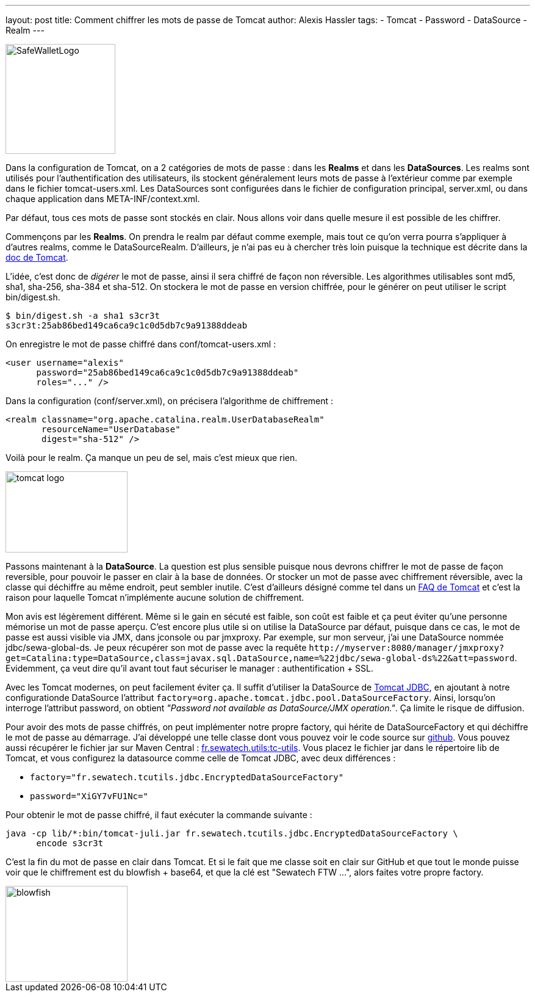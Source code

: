 ---
layout: post
title: Comment chiffrer les mots de passe de Tomcat
author: Alexis Hassler
tags:
- Tomcat
- Password
- DataSource
- Realm
---

image:://4.bp.blogspot.com/-XV6b3qit4FQ/VDbbvcj11-I/AAAAAAAAFCg/-SbDC3AJGVA/s1600/SafeWalletLogo.png[, 180, 180, role="left"]

Dans la configuration de Tomcat, on a 2 catégories de mots de passe : dans les *Realms* et dans les *DataSources*. Les realms sont utilisés pour l'authentification des utilisateurs, ils stockent généralement leurs mots de passe à l'extérieur comme par exemple dans le fichier tomcat-users.xml. 
Les DataSources sont configurées dans le fichier de configuration principal, server.xml, ou dans chaque application dans META-INF/context.xml.

Par défaut, tous ces mots de passe sont stockés en clair. 
Nous allons voir dans quelle mesure il est possible de les chiffrer.

//<!--more-->

Commençons par les *Realms*. 
On prendra le realm par défaut comme exemple, mais tout ce qu'on verra pourra s'appliquer à d'autres realms, comme le DataSourceRealm. 
D'ailleurs, je n'ai pas eu à chercher très loin puisque la technique est décrite dans la link:http://tomcat.apache.org/tomcat-8.0-doc/realm-howto.html#Digested_Passwords[doc de Tomcat].

L'idée, c'est donc de _digérer_ le mot de passe, ainsi il sera chiffré de façon non réversible. 
Les algorithmes utilisables sont md5, sha1, sha-256, sha-384 et sha-512. 
On stockera le mot de passe en version chiffrée, pour le générer on peut utiliser le script bin/digest.sh.

[source.width-80, bash, subs="verbatim,quotes"]
----
$ bin/digest.sh -a sha1 s3cr3t
s3cr3t:25ab86bed149ca6ca9c1c0d5db7c9a91388ddeab
----

On enregistre le mot de passe chiffré dans conf/tomcat-users.xml :

[source.width-80, xml, subs="verbatim,quotes"]
----
<user username="alexis" 
      password="25ab86bed149ca6ca9c1c0d5db7c9a91388ddeab" 
      roles="..." />
----

Dans la configuration (conf/server.xml), on précisera l'algorithme de chiffrement :

[source.width-80, xml, subs="verbatim,quotes"]
----
<realm classname="org.apache.catalina.realm.UserDatabaseRealm"
       resourceName="UserDatabase"
       digest="sha-512" />
----

Voilà pour le realm. 
Ça manque un peu de sel, mais c'est mieux que rien.

image::/images/tomcat/tomcat-logo.svg[, 200, 133, role="center"]

Passons maintenant à la *DataSource*. 
La question est plus sensible puisque nous devrons chiffrer le mot de passe de façon reversible, pour pouvoir le passer en clair à la base de données. 
Or stocker un mot de passe avec chiffrement réversible, avec la classe qui déchiffre au même endroit, peut sembler inutile. 
C'est d'ailleurs désigné comme tel dans un link:http://wiki.apache.org/tomcat/FAQ/Password[FAQ de Tomcat] et c'est la raison pour laquelle Tomcat n'implémente aucune solution de chiffrement.

Mon avis est légèrement différent. 
Même si le gain en sécuté est faible, son coût est faible et ça peut éviter qu'une personne mémorise un mot de passe aperçu. 
C'est encore plus utile si on utilise la DataSource par défaut, puisque dans ce cas, le mot de passe est aussi visible via JMX, dans jconsole ou par jmxproxy. Par exemple, sur mon serveur, j'ai une DataSource nommée jdbc/sewa-global-ds. 
Je peux récupérer son mot de passe avec la requête `\http://myserver:8080/manager/jmxproxy?get=Catalina:type=DataSource,class=javax.sql.DataSource,name=%22jdbc/sewa-global-ds%22&amp;att=password`. 
Evidemment, ça veut dire qu'il avant tout faut sécuriser le manager : authentification + SSL.

Avec les Tomcat modernes, on peut facilement éviter ça. 
Il suffit d'utiliser la DataSource de link:http://tomcat.apache.org/tomcat-8.0-doc/jdbc-pool.html[Tomcat JDBC], en ajoutant à notre configurationde DataSource l'attribut `factory=org.apache.tomcat.jdbc.pool.DataSourceFactory`. 
Ainsi, lorsqu'on interroge l'attribut password, on obtient _"Password not available as DataSource/JMX operation."_. 
Ça limite le risque de diffusion.

Pour avoir des mots de passe chiffrés, on peut implémenter notre propre factory, qui hérite de DataSourceFactory et qui déchiffre le mot de passe au démarrage. 
J'ai développé une telle classe dont vous pouvez voir le code source sur link:https://github.com/Sewatech/swutils/tree/master/tc-utils[github]. 
Vous pouvez aussi récupérer le fichier jar sur Maven Central : link:http://search.maven.org/remotecontent?filepath=fr/sewatech/utils/tc-utils/0.2.0/tc-utils-0.2.0.jar[fr.sewatech.utils:tc-utils]. 
Vous placez le fichier jar dans le répertoire lib de Tomcat, et vous configurez la datasource comme celle de Tomcat JDBC, avec deux différences :

* `factory="fr.sewatech.tcutils.jdbc.EncryptedDataSourceFactory"`
* `password="XiGY7vFU1Nc="`

Pour obtenir le mot de passe chiffré, il faut exécuter la commande suivante :

[source, bash, subs="verbatim,quotes"]
----
java -cp lib/*:bin/tomcat-juli.jar fr.sewatech.tcutils.jdbc.EncryptedDataSourceFactory \
      encode s3cr3t
----

C'est la fin du mot de passe en clair dans Tomcat. 
Et si le fait que me classe soit en clair sur GitHub et que tout le monde puisse voir que le chiffrement est du blowfish + base64, et que la clé est "Sewatech FTW ...", alors faites votre propre factory.

image::/images/misc/blowfish.png[, 200, 157, role="center"]